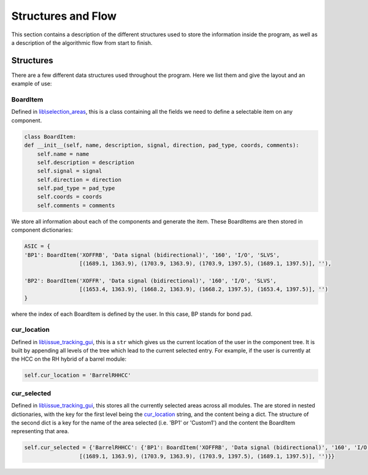 Structures and Flow
===================

This section contains a description of the different structures used to store the information inside the program, as
well as a description of the algorithmic flow from start to finish.

Structures
----------

There are a few different data structures used throughout the program. Here we list them and give the layout and an
example of use:

BoardItem
`````````
Defined in `lib\\selection_areas`_, this is a class containing all the fields we need to define a selectable item on
any component.

.. code-block:: python

    class BoardItem:
    def __init__(self, name, description, signal, direction, pad_type, coords, comments):
        self.name = name
        self.description = description
        self.signal = signal
        self.direction = direction
        self.pad_type = pad_type
        self.coords = coords
        self.comments = comments

We store all information about each of the components and generate the item. These BoardItems are then stored in component
dictionaries:

.. code-block:: python

    ASIC = {
    'BP1': BoardItem('XOFFRB', 'Data signal (bidirectional)', '160', 'I/O', 'SLVS',
                     [(1689.1, 1363.9), (1703.9, 1363.9), (1703.9, 1397.5), (1689.1, 1397.5)], ''),

    'BP2': BoardItem('XOFFR', 'Data signal (bidirectional)', '160', 'I/O', 'SLVS',
                     [(1653.4, 1363.9), (1668.2, 1363.9), (1668.2, 1397.5), (1653.4, 1397.5)], '')
    }

where the index of each BoardItem is defined by the user. In this case, BP stands for bond pad.


cur_location
````````````
Defined in `lib\\issue_tracking_gui`_, this is a ``str`` which gives us the current location of the user in the component
tree. It is built by appending all levels of the tree which lead to the current selected entry. For example, if the
user is currently at the HCC on the RH hybrid of a barrel module:

.. code-block:: python

    self.cur_location = 'BarrelRHHCC'

cur_selected
````````````
Defined in `lib\\issue_tracking_gui`_, this stores all the currently selected areas across all modules. The are stored in nested dictionaries, with the key for the first level being the cur_location_ string, and the content being a dict. The structure of the second dict is a key for the name of the area selected (i.e. 'BP1' or 'Custom1') and the content the BoardItem representing that area.

.. code-block:: python

    self.cur_selected = {'BarrelRHHCC': {'BP1': BoardItem('XOFFRB', 'Data signal (bidirectional)', '160', 'I/O', 'SLVS',
                     [(1689.1, 1363.9), (1703.9, 1363.9), (1703.9, 1397.5), (1689.1, 1397.5)], '')}}





.. _`lib\\selection_areas`: modules.html#lib-selection-areas
.. _`lib\\issue_tracking_gui`: modules.html#lib-issue-tracking-gui